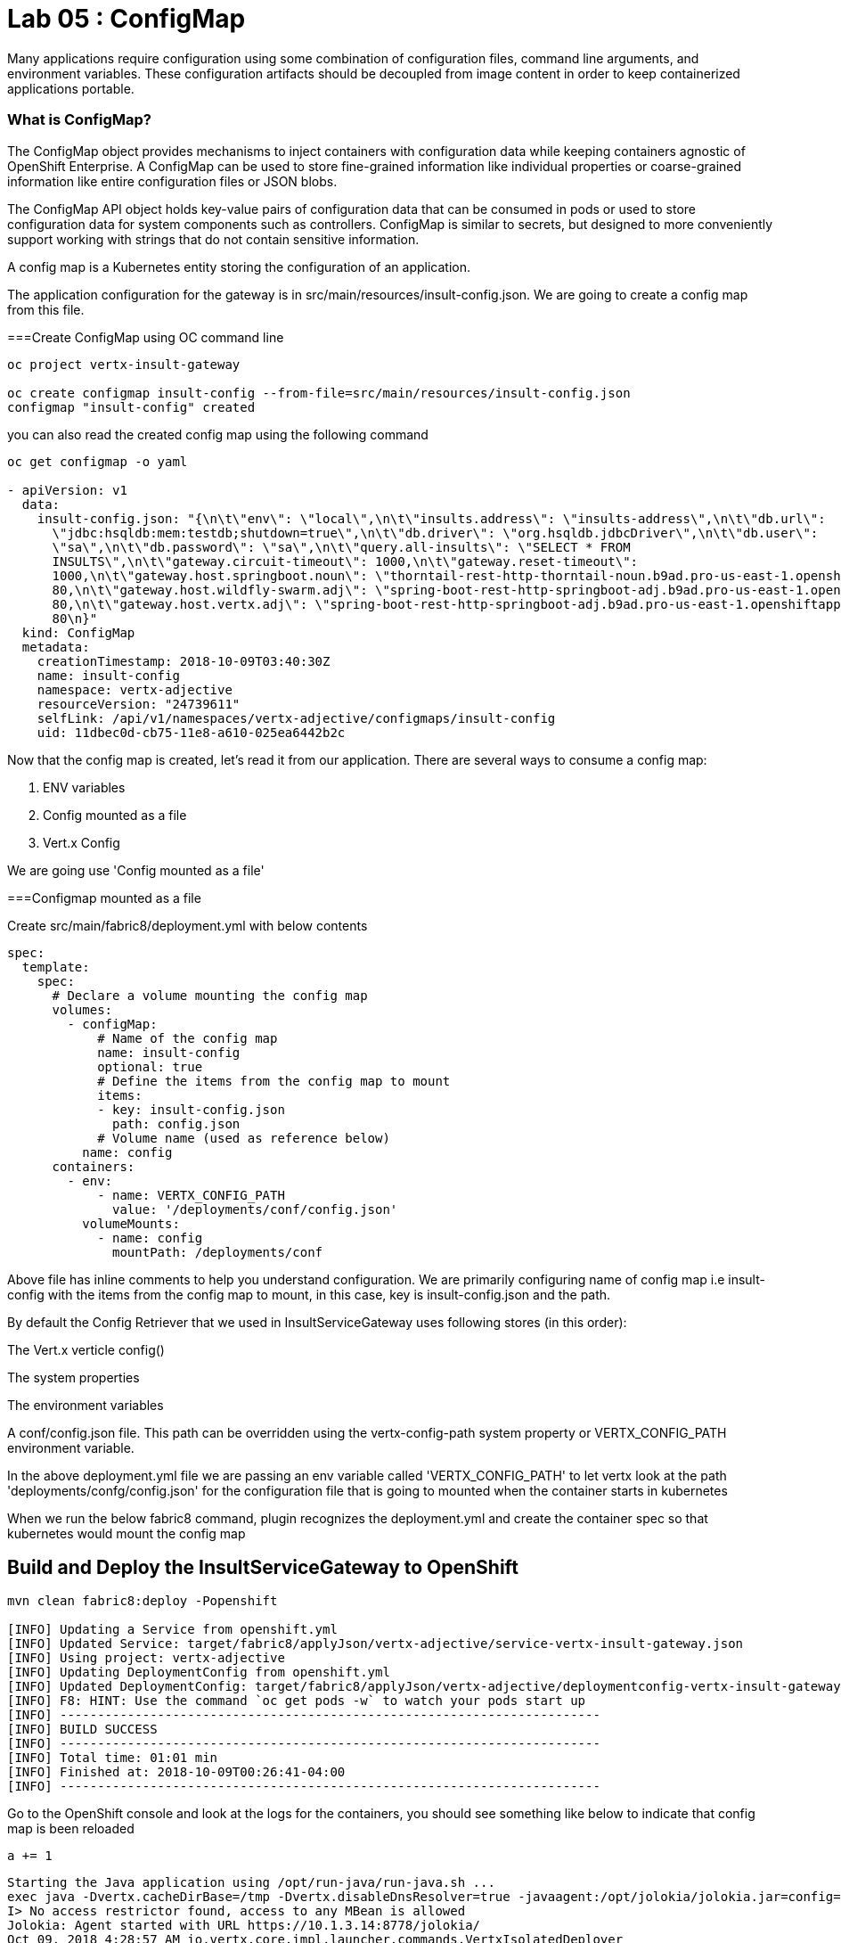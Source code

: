 = Lab 05 : ConfigMap
:source-highlighter: coderay

Many applications require configuration using some combination of configuration files, command line arguments, and environment variables. These configuration artifacts should be decoupled from image content in order to keep containerized applications portable.

=== What is ConfigMap?

The ConfigMap object provides mechanisms to inject containers with configuration data while keeping containers agnostic of OpenShift Enterprise. A ConfigMap can be used to store fine-grained information like individual properties or coarse-grained information like entire configuration files or JSON blobs.

The ConfigMap API object holds key-value pairs of configuration data that can be consumed in pods or used to store configuration data for system components such as controllers. ConfigMap is similar to secrets, but designed to more conveniently support working with strings that do not contain sensitive information.


A config map is a Kubernetes entity storing the configuration of an application. 

The application configuration for the gateway is in src/main/resources/insult-config.json. We are going to create a config map from this file. 





===Create ConfigMap using OC  command line

[code,script]
....
oc project vertx-insult-gateway

oc create configmap insult-config --from-file=src/main/resources/insult-config.json
configmap "insult-config" created
....

you can also read the created config map using the following command
[code,script]
....
oc get configmap -o yaml

- apiVersion: v1
  data:
    insult-config.json: "{\n\t\"env\": \"local\",\n\t\"insults.address\": \"insults-address\",\n\t\"db.url\":
      \"jdbc:hsqldb:mem:testdb;shutdown=true\",\n\t\"db.driver\": \"org.hsqldb.jdbcDriver\",\n\t\"db.user\":
      \"sa\",\n\t\"db.password\": \"sa\",\n\t\"query.all-insults\": \"SELECT * FROM
      INSULTS\",\n\t\"gateway.circuit-timeout\": 1000,\n\t\"gateway.reset-timeout\":
      1000,\n\t\"gateway.host.springboot.noun\": \"thorntail-rest-http-thorntail-noun.b9ad.pro-us-east-1.openshiftapps.com\",\n\t\"gateway.host.springboot.noun.port\":
      80,\n\t\"gateway.host.wildfly-swarm.adj\": \"spring-boot-rest-http-springboot-adj.b9ad.pro-us-east-1.openshiftapps.com\",\n\t\"gateway.host.wildfly-swarm.adj.port\":
      80,\n\t\"gateway.host.vertx.adj\": \"spring-boot-rest-http-springboot-adj.b9ad.pro-us-east-1.openshiftapps.com\",\n\t\"gateway.host.vertx.adj.port\":
      80\n}"
  kind: ConfigMap
  metadata:
    creationTimestamp: 2018-10-09T03:40:30Z
    name: insult-config
    namespace: vertx-adjective
    resourceVersion: "24739611"
    selfLink: /api/v1/namespaces/vertx-adjective/configmaps/insult-config
    uid: 11dbec0d-cb75-11e8-a610-025ea6442b2c

....




Now that the config map is created, let’s read it from our application. There are several ways to consume a config map:

1. ENV variables

2. Config mounted as a file

3. Vert.x Config

We are going use  'Config mounted as a file'

===Configmap mounted as a file

Create src/main/fabric8/deployment.yml with below contents

[code,yaml]
....

spec:
  template:
    spec:
      # Declare a volume mounting the config map
      volumes:
        - configMap:
            # Name of the config map
            name: insult-config
            optional: true
            # Define the items from the config map to mount
            items:
            - key: insult-config.json
              path: config.json
            # Volume name (used as reference below)
          name: config
      containers:
        - env:
            - name: VERTX_CONFIG_PATH
              value: '/deployments/conf/config.json'
          volumeMounts:
            - name: config
              mountPath: /deployments/conf
....

Above file has inline comments to help you understand configuration. We are primarily configuring name of config map i.e insult-config with the items from the config map to mount, in this case, key is insult-config.json and the path.

By default the Config Retriever that we used in InsultServiceGateway uses following stores (in this order):

The Vert.x verticle config()

The system properties

The environment variables

A conf/config.json file. This path can be overridden using the vertx-config-path system property or VERTX_CONFIG_PATH environment variable.


In the above deployment.yml file we are passing an env variable called 'VERTX_CONFIG_PATH' to let vertx look at the path 'deployments/confg/config.json' for the configuration file that is going to mounted when the container starts in kubernetes


When we run the below fabric8 command, plugin recognizes the deployment.yml and create the container spec so that kubernetes would mount the config map 

== Build and Deploy the InsultServiceGateway to OpenShift

[code,script]
....

mvn clean fabric8:deploy -Popenshift

[INFO] Updating a Service from openshift.yml
[INFO] Updated Service: target/fabric8/applyJson/vertx-adjective/service-vertx-insult-gateway.json
[INFO] Using project: vertx-adjective
[INFO] Updating DeploymentConfig from openshift.yml
[INFO] Updated DeploymentConfig: target/fabric8/applyJson/vertx-adjective/deploymentconfig-vertx-insult-gateway.json
[INFO] F8: HINT: Use the command `oc get pods -w` to watch your pods start up
[INFO] ------------------------------------------------------------------------
[INFO] BUILD SUCCESS
[INFO] ------------------------------------------------------------------------
[INFO] Total time: 01:01 min
[INFO] Finished at: 2018-10-09T00:26:41-04:00
[INFO] ------------------------------------------------------------------------
....


Go to the OpenShift console and look at the logs for the containers, you should see something like below to indicate that config map is been reloaded

[code,script]`a += 1`

....
Starting the Java application using /opt/run-java/run-java.sh ...
exec java -Dvertx.cacheDirBase=/tmp -Dvertx.disableDnsResolver=true -javaagent:/opt/jolokia/jolokia.jar=config=/opt/jolokia/etc/jolokia.properties -javaagent:/opt/prometheus/jmx_prometheus_javaagent.jar=9779:/opt/prometheus/prometheus-config.yml -Xmx768m -XX:ParallelGCThreads=1 -XX:ConcGCThreads=1 -Djava.util.concurrent.ForkJoinPool.common.parallelism=1 -XX:CICompilerCount=2 -XX:+UseParallelGC -XX:GCTimeRatio=4 -XX:AdaptiveSizePolicyWeight=90 -XX:MinHeapFreeRatio=20 -XX:MaxHeapFreeRatio=40 -XX:+ExitOnOutOfMemoryError -cp . -jar /deployments/vertx-insult-gateway-1.0-SNAPSHOT-fat.jar
I> No access restrictor found, access to any MBean is allowed
Jolokia: Agent started with URL https://10.1.3.14:8778/jolokia/ 
Oct 09, 2018 4:28:57 AM io.vertx.core.impl.launcher.commands.VertxIsolatedDeployer
INFO: Succeeded in deploying verticle
Oct 09, 2018 4:28:57 AM io.vertx.config.impl.ConfigRetrieverImpl
[source]
INFO: Config file path: /deployments/conf/config.json, format:json

confg vertx=spring-boot-rest-http-springboot-adj.b9ad.pro-us-east-1.openshiftapps.com
confg swarm=spring-boot-rest-http-springboot-adj.b9ad.pro-us-east-1.openshiftapps.com
confg springboot=thorntail-rest-http-thorntail-noun.b9ad.pro-us-east-1.openshiftapps.com
....


In the previos lab, Our InsultGatewayService read the locations (urls) of the other 3 rest services (noun, adjective, adjective) from the configuration file. In this session we will use ConfigMap a feature of OpenShift/Kubernetes to mount the properties file on to the container so that our application can read the configration

image::./images/usecase-externalize-config.png[]


== Vertx Config
Vert.x Config provide an extensible way to configure Vert.x applications:

* retrieve configuration from anywhere (file, directory, HTTP location, Git repository, Zookeeper…​)
* write your configuration in any format (properties, json, yaml, hocon…​)
* lets you define the processing order and overloading
* supports runtime reconfiguration

Vert.x Config is structured around 2 Ojbects:

=== ConfigRetriever 

A ConfigRetriever is instantiated and used by the Vert.x application. It configures a set of configuration store

=== ConfigurationStore 
A ConfigurationStore defines a location from which the configuration data is read and and a syntax (json by default)

NOTE: Configuration is retrieved as a JSON Object

=== Create the Configuration file
We will keep our environment specific configuration in a json file. lets create the following json file

Create a new file : src/main/resources/insult-config.json

[code,json]
....
{
	"env": "local",
	"insults.address": "insults-address",
	"db.url": "jdbc:hsqldb:mem:testdb;shutdown=true",
	"db.driver": "org.hsqldb.jdbcDriver",
	"db.user": "sa",
	"db.password": "sa",
	"query.all-insults": "SELECT * FROM INSULTS",
	"gateway.circuit-timeout": 1000,
	"gateway.reset-timeout": 1000,
	"gateway.host.springboot.noun": "thorntail-rest-http-thorntail-noun.b9ad.pro-us-east-1.openshiftapps.com", [1]
	"gateway.host.springboot.noun.port": 80,
	"gateway.host.wildfly-swarm.adj": "spring-boot-rest-http-springboot-adj.b9ad.pro-us-east-1.openshiftapps.com",[2]
	"gateway.host.wildfly-swarm.adj.port": 80,
	"gateway.host.vertx.adj": "spring-boot-rest-http-springboot-adj.b9ad.pro-us-east-1.openshiftapps.com", [3]
	"gateway.host.vertx.adj.port": 80
}
....

<1> external adjective service running on ocp cluster
<2> external noun service running on ocp cluster
<3> external adjective service using spring boot on ocp cluster
 

=== Read the Configuration

Edit src/main/java/io/vertx/starter/MainVerticle.java 

First create a method to initialized to read the configuration from the file and make it available to the application:


[code,java]
....

import io.reactivex.Maybe;
import io.vertx.core.json.JsonObject;
import io.vertx.config.ConfigStoreOptions;
import io.vertx.config.ConfigRetrieverOptions;
import io.vertx.reactivex.config.ConfigRetriever;
...
	 
	private Maybe<JsonObject> initConfigRetriever() {     <1>

		// Load the default configuration from the classpath
		ConfigStoreOptions localConfig = new ConfigStoreOptions()     <2>
			.setType("file")
			.setFormat("json")
			.setConfig(new JsonObject().put("path", "insult-config.json"));

		// Add the default and container config options into the ConfigRetriever
		ConfigRetrieverOptions retrieverOptions = new ConfigRetrieverOptions()     <3>
			.addStore(localConfig);

		// Create the ConfigRetriever and return the Maybe when complete
		return ConfigRetriever.create(vertx, retrieverOptions).rxGetConfig().toMaybe(); <4>
	}

....

<1> Our method returns a "Maybe."  This is an RxJava object that will return nothing, a single item, or throw an error.  The one item we are expecting is a ConfigRetriever
<2> We create a ConfigStoreOptions, "localConfig" for the json file we just added.  Later when we deploy to OpenShift we can add a ConfigMap
<3> We add the file configuration to the ConfigRetrieverOptions.  Here we just load the contents of the insult-config.json file located in the src/main/resources directory. The configuration is a JsonObject. Vert.x uses JSON heavily, so you are going to see a lot of JSON
<4> Create and return the ConfigRetriever

NOTE: The method "rxGetConfig()" is how RxJava is baked into basic Vert.x methods 

=== Make the Configuration available to the application

Our initConfigRetriever is returning an RxJava Maybe which changes the way we will call it.  RxJava's fluent API makes it easy to check for an error and then pass the configuration to our dependent Verticles.

[code,java]
....

  @Override
  public void start(Future<Void> startFuture) {

    initConfigRetriever()     <1>
      .doOnError(startFuture::fail)     <2>
      .subscribe(ar -> {     <3>
        vertx.deployVerticle(InsultGatewayVerticle.class.getName(), new DeploymentOptions().setConfig(ar));
        vertx.deployVerticle(DbVerticle.class.getName(), new DeploymentOptions().setConfig(ar));
        startFuture.complete();     <4>
      });

....

<1>  Call our new method
<2>  Check for an error and fail the start method if we need to
<3>  "Subscribe" or wait until the method is done and then execute the Lambda to deploy our dependent verticles with the returned configuration
<4>  Signal successful startup

=== Edit src/main/java/io/vertx/starter/InsultGatewayVerticle.java 

[code,java]
....


package io.vertx.starter;

import io.vertx.core.Future;
import io.vertx.core.AsyncResult;
import io.vertx.reactivex.core.AbstractVerticle;
import io.vertx.reactivex.core.http.HttpServerResponse;
import io.vertx.reactivex.ext.web.Router;
import io.vertx.reactivex.ext.web.RoutingContext;
import io.vertx.reactivex.ext.web.handler.StaticHandler;
import io.vertx.reactivex.config.ConfigRetriever;
import io.vertx.reactivex.ext.web.client.WebClient;
import io.vertx.ext.web.client.WebClientOptions;
import io.vertx.core.json.JsonObject;
import io.vertx.reactivex.ext.web.client.HttpResponse;
import org.slf4j.Logger;
import org.slf4j.LoggerFactory;
import io.vertx.core.json.JsonArray;
import io.vertx.core.CompositeFuture;
import static io.vertx.starter.ApplicationProperties.*;

public class InsultGatewayVerticle extends AbstractVerticle{
	private static final Logger LOG = LoggerFactory.getLogger(InsultGatewayVerticle.class);
	
	private WebClient clientSpringboot;
    private WebClient clientSwarm;
    private WebClient clientVertx;
    private ConfigRetriever conf;
	
	@Override
	  public void start(Future<Void> startFuture) {
		
		conf = ConfigRetriever.create(vertx);
		Router router = Router.router(vertx);
		
	    
	    
	    clientSpringboot = WebClient.create(vertx, new WebClientOptions()
	    	      .setDefaultHost(config().getString(GATEWAY_HOST_SPRINGBOOT_NOUN, "springboot-noun-service.vertx-adjective.svc")) <1>
	    	      .setDefaultPort(config().getInteger(GATEWAY_HOST_SPRINGBOOT_NOUN_PORT, 8080)));

	    	    clientSwarm = WebClient.create(vertx, new WebClientOptions()
	    	      .setDefaultHost(config().getString(GATEWAY_HOST_WILDFLYSWARM_ADJ, "wildflyswarm-adj.vertx-adjective.svc"))
	    	      .setDefaultPort(config().getInteger(GATEWAY_HOST_WILDFLYSWARM_ADJ_PORT, 8080))); <2>

	    
	    
	    	    clientVertx = WebClient.create(vertx, new WebClientOptions()
	    	            .setDefaultHost("spring-boot-rest-http-springboot-adj.b9ad.pro-us-east-1.openshiftapps.com")
	    	            .setDefaultPort(80)); <3>
	    
	    	    vertx.createHttpServer().requestHandler(router::accept).listen(8080);
	    	    router.get("/api/insult").handler(this::insultHandler);
	    	    router.get("/*").handler(StaticHandler.create());
	    
	    
	    startFuture.complete();


	}
	Future<JsonObject> getNoun() {    <4>
        Future<JsonObject> fut = Future.future();
        clientSpringboot.get("/api/noun")
                .timeout(3000)
                .rxSend()  <5>

                .map(HttpResponse::bodyAsJsonObject) <6>
                .doOnError(fut::fail)
                .subscribe(fut::complete);    
        return fut;
    }


	Future<JsonObject> getAdjective() {
        Future<JsonObject> fut = Future.future();
        clientSwarm.get("/api/adjective")
                .timeout(3000)
                .rxSend()

                .map(HttpResponse::bodyAsJsonObject)
                .doOnError(fut::fail)
                .subscribe(fut::complete);
        return fut;
    }
	Future<JsonObject> getAdjective2() {
        Future<JsonObject> fut = Future.future();
        clientVertx.get("/api/adjective")
                .timeout(3000)
                .rxSend()

                .map(HttpResponse::bodyAsJsonObject)
                .doOnError(fut::fail)
                .subscribe(fut::complete);
        return fut;
    }
	private AsyncResult<JsonObject> buildInsult(CompositeFuture cf) { <7>
        JsonObject insult = new JsonObject();
        JsonArray adjectives = new JsonArray();

        // Because there is no garanteed order of the returned futures, we need to parse the results

        for (int i=0; i<=cf.size()-1; i++) {
        	 JsonObject item = cf.resultAt(i);
             if (item.containsKey("adjective")) {
                 adjectives.add(item.getString("adjective"));
             } else {
                 insult.put("noun", item.getString("noun"));
             }

        }
        insult.put("adjectives", adjectives);


        return Future.succeededFuture(insult);
    }
	private void insultHandler(RoutingContext rc) {
		
		CompositeFuture.all(getNoun(), getAdjective(), getAdjective2()) <8>
        .setHandler(ar -> {

        	if (ar.succeeded()) {
        		AsyncResult<JsonObject> result=buildInsult(ar.result());
        		 rc.response().putHeader("content-type", "application/json").end(result.result().encodePrettily());
        	}
        	else
        	{
        		System.out.println("error");

        		rc.response().putHeader("content-type", "application/json").end(new JsonObject("Error").encodePrettily());
        	}



          });                               
	  }
		
	}








....


1. The Web Client makes easy to do HTTP request/response interactions with a web server, and provides advanced features like:

	Json body encoding / decoding

	request/response pumping

	request parameters

	unified error handling

	form submissions

the WebClient is an asynchronous Vert.x HTTP client. 

2.  webclient  WildflySearm adj service 

3.webclient  Vertx adj service 
4. Method to call the actual noun service 
5. send request
6. map httpresponse to json object 
7. Composite object containing all the response objects from 3 services. transform the object to more of representation we want to show
8. concurrent composition of all 3 services .

=== Add pom.xml 

[code,xml]
....

<dependency>              
      <groupId>io.vertx</groupId>
      <artifactId>vertx-config</artifactId>      <1>
</dependency>
<dependency> 
      <groupId>io.vertx</groupId>
      <artifactId>vertx-web-client</artifactId>             <2>
 </dependency>

....


1. Above modules are pretty self explanatory and are needed for this lab.


=== Edit src/test/java/io/vertx/starter/MainVerticleTest.java 

[source,shell]
----
package io.vertx.starter;

import io.vertx.config.ConfigStoreOptions;
import io.vertx.core.DeploymentOptions;
import io.vertx.core.Vertx;
import io.vertx.core.json.JsonObject;
import io.vertx.ext.unit.Async;
import io.vertx.ext.unit.TestContext;
import io.vertx.ext.unit.junit.VertxUnitRunner;
import org.junit.After;
import org.junit.Before;
import org.junit.Test;
import org.junit.runner.RunWith;

@RunWith(VertxUnitRunner.class)
public class MainVerticleTest {

  private Vertx vertx;

  @Before
  public void setUp(TestContext tc) {
    vertx = Vertx.vertx();
    
    JsonObject localConfig=new JsonObject(); [1]
    localConfig.put("gateway.host.springboot.noun", "thorntail-rest-http-thorntail-noun.b9ad.pro-us-east-1.openshiftapps.com");
    localConfig.put("gateway.host.springboot.noun.port", 80);
    localConfig.put("gateway.host.wildfly-swarm.adj", "spring-boot-rest-http-springboot-adj.b9ad.pro-us-east-1.openshiftapps.com");
    localConfig.put("gateway.host.wildfly-swarm.adj.port", 80);
    localConfig.put("gateway.host.vertx.adj", "spring-boot-rest-http-springboot-adj.b9ad.pro-us-east-1.openshiftapps.com");
    localConfig.put("gateway.host.vertx.adj.port", 80);
    
    
    vertx.deployVerticle(MainVerticle.class.getName(), tc.asyncAssertSuccess());
    vertx.deployVerticle(InsultGatewayVerticle.class.getName(),new DeploymentOptions().setConfig(localConfig), tc.asyncAssertSuccess());
  }

  @After
  public void tearDown(TestContext tc) {
    vertx.close(tc.asyncAssertSuccess());
  }

  @Test
  public void testThatTheServerIsStarted(TestContext tc) {
    Async async = tc.async();
    vertx.createHttpClient().getNow(8080, "localhost", "/api/insult", response -> {
     
      response.bodyHandler(body -> {
    	tc.assertTrue(body.length() > 0);
    	tc.assertTrue(body.toJsonObject().containsKey("noun")); [2]
        async.complete();
      });
    });
  }

}
----

1. Added JSonConfig object assembly that would be injected to the GatewayVerticle.
2. Added new assert condition to see if noun object is coming back from service


=== Package the app  



[source,shell]
....
mvn clean package
....




